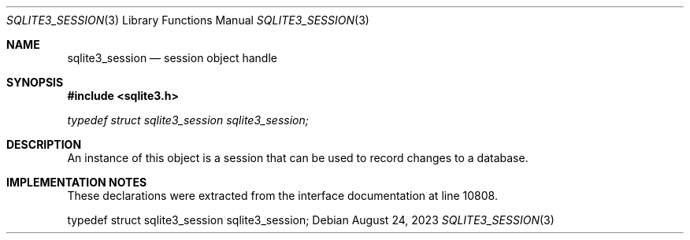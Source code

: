 .Dd August 24, 2023
.Dt SQLITE3_SESSION 3
.Os
.Sh NAME
.Nm sqlite3_session
.Nd session object handle
.Sh SYNOPSIS
.In sqlite3.h
.Vt typedef struct sqlite3_session sqlite3_session;
.Sh DESCRIPTION
An instance of this object is a session that can be used to
record changes to a database.
.Sh IMPLEMENTATION NOTES
These declarations were extracted from the
interface documentation at line 10808.
.Bd -literal
typedef struct sqlite3_session sqlite3_session;
.Ed
